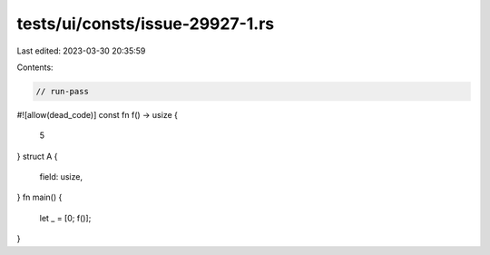 tests/ui/consts/issue-29927-1.rs
================================

Last edited: 2023-03-30 20:35:59

Contents:

.. code-block:: rs

    // run-pass
#![allow(dead_code)]
const fn f() -> usize {
    5
}
struct A {
    field: usize,
}
fn main() {
    let _ = [0; f()];
}


